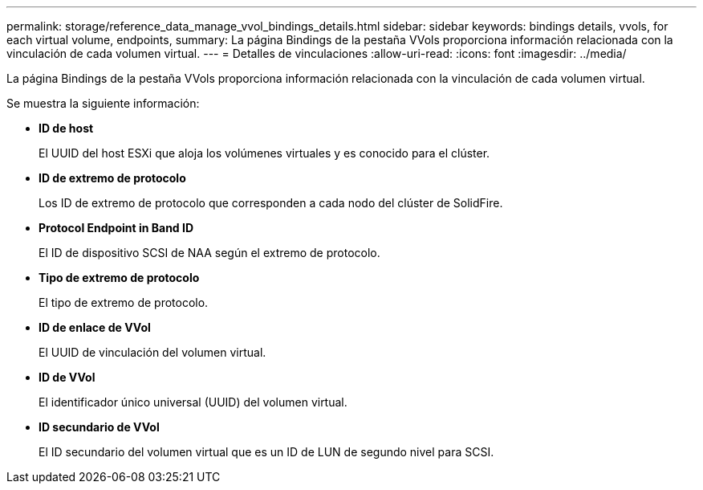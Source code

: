 ---
permalink: storage/reference_data_manage_vvol_bindings_details.html 
sidebar: sidebar 
keywords: bindings details, vvols, for each virtual volume, endpoints, 
summary: La página Bindings de la pestaña VVols proporciona información relacionada con la vinculación de cada volumen virtual. 
---
= Detalles de vinculaciones
:allow-uri-read: 
:icons: font
:imagesdir: ../media/


[role="lead"]
La página Bindings de la pestaña VVols proporciona información relacionada con la vinculación de cada volumen virtual.

Se muestra la siguiente información:

* *ID de host*
+
El UUID del host ESXi que aloja los volúmenes virtuales y es conocido para el clúster.

* *ID de extremo de protocolo*
+
Los ID de extremo de protocolo que corresponden a cada nodo del clúster de SolidFire.

* *Protocol Endpoint in Band ID*
+
El ID de dispositivo SCSI de NAA según el extremo de protocolo.

* *Tipo de extremo de protocolo*
+
El tipo de extremo de protocolo.

* *ID de enlace de VVol*
+
El UUID de vinculación del volumen virtual.

* *ID de VVol*
+
El identificador único universal (UUID) del volumen virtual.

* *ID secundario de VVol*
+
El ID secundario del volumen virtual que es un ID de LUN de segundo nivel para SCSI.


